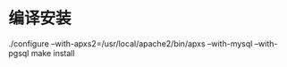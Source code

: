 * 编译安装

./configure --with-apxs2=/usr/local/apache2/bin/apxs --with-mysql --with-pgsql
make install

